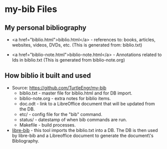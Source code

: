 #+BEGIN_EXPORT html
<!DOCTYPE html>
<html xmlns="http://www.w3.org/1999/xhtml">
<head>
<meta http-equiv="Content-Type" content="text/html;charset=UTF-8"/>
<title>Aliens of Our Creation</title>
<link rel="stylesheet"
      href="bib.css" />
</head>
<body>
#+END_EXPORT
* my-bib Files

** My personal bibliography

+ <a href="biblio.html">biblio.html</a> - references to: books,
  articles, websites, videos, DVDs, etc. (This is generated from:
  biblio.txt)

+ <a href="biblio-note.html">biblio-note.html</a> - Annotations
  related to Ids in biblio.txt (This is generated from
  biblio-note.org)

** How biblio it built and used

+ Source: https://github.com/TurtleEngr/my-bib
  + biblio.txt - master file for biblio.html and for DB import.
  + biblio-note.org - extra notes for biblio items.
  + doc.odt - link to a LibreOffice document that will be updated from
    the DB.
  + etc/ - config file for the "bib" command.
  + status/ - datestamp of when bib commands are run.
  + Makefile - build processes.

+ [[https://github.com/TurtleEngr/libre-bib][libre-bib]] - this tool imports the biblio.txt into a DB. The DB is
  then used by libre-bib and a Libreoffice document to generate the
  document\'s Bibliography.
